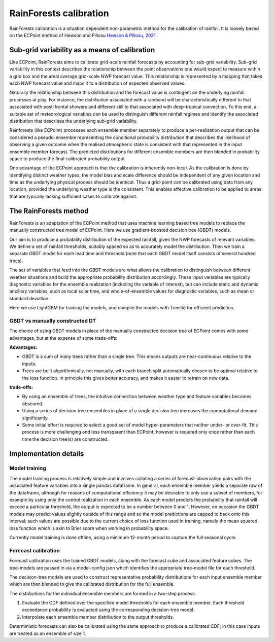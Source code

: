 #######################################
RainForests calibration
#######################################

RainForests calibration is a situation dependent non-parametric method for the calibration
of rainfall. It is loosely based on the ECPoint method of Hewson and Pillosu 
`Hewson & Pillosu, 2021`_.

.. _Hewson & Pillosu, 2021: https://www.nature.com/articles/s43247-021-00185-9

****************************************************
Sub-grid variability as a means of calibration
****************************************************

Like ECPoint, RainForests aims to calibrate grid-scale rainfall forecasts by accounting 
for sub-grid variability. Sub-grid variability in this context describes the relationship 
between the point observations one would expect to measure within a grid box and the
areal average grid-scale NWP forecast value. This relationship is represented by a mapping that 
takes each NWP forecast value and maps it to a distribution of expected observed values.

Naturally the relationship between this distribution and the forecast value is contingent
on the underlying rainfall processes at play. For instance, the distribution associated
with a rainband will be characteristically different to that associated with post-frontal
showers and different still to that associated with deep-tropical convection. To this end,
a suitable set of meteorological variables can be used to distinguish different rainfall
regimes and identify the associated distribution that describes the underlying sub-grid
variability.

Rainforests (like ECPoint) processes each ensemble member separately to produce a per-realization output that can be
considered a pseudo-ensemble representing the
conditional probability distribution that describes the likelihood of observing a given outcome when the
realised atmospheric state is consistent with that represented in the input ensemble member forecast.
The predicted distributions for different ensemble members are then blended in probability space to produce 
the final calibrated probability output.

One advantage of the ECPoint approach is that the calibration is inherently non-local. As the calibration is done by
identifying distinct weather types, the model bias and scale difference should be independent of any given location and time as 
the underlying physical process should be identical. Thus a grid-point can be calibrated using data from any location, provided the 
underlying weather type is the consistent. This enables effective calibration to be applied to areas that are typically lacking 
sufficient cases to calibrate against.


****************************
The RainForests method
****************************

RainForests is an adaptation of the ECPoint method that uses machine learning based
tree models to replace the manually constructed tree model of ECPoint. Here we use gradient-boosted
decision tree (GBDT) models.

Our aim is to produce a probability distribution of the expected rainfall, given the NWP 
forecasts of relevant variables. We define a set of rainfall thresholds, suitably spaced so as 
to accurately model the distribution. Then we train a separate GBDT model for each lead time and 
threshold (note that each GBDT model itself consists of several hundred trees).

The set of variables that feed into the GBDT models are what allows the calibration to distinguish between
different weather situations and build the appropriate probability distribution accordingly. These input
variables are typically diagnostic variables for the ensemble realization (including the variable of interest),
but can include static and dynamic ancillary variables, such as local solar time, and whole-of-ensemble
values for diagnostic variables, such as mean or standard deviation.

Here we use LightGBM for training the models, and compile the models with Treelite for efficient prediction.

================================
GBDT vs manually constructed DT
================================

The choice of using GBDT models in place of the manually constructed decision tree of ECPoint comes with
some advantages, but at the expense of some trade-offs:

**Advantages:**

* GBDT is a sum of many trees rather than a single tree. This means outputs are
  near-continuous relative to the inputs.
* Trees are built algorithmically, not manually, with each branch split automatically
  chosen to be optimal relative to the loss function. In principle this gives better
  accuracy, and makes it easier to retrain on new data.

**trade-offs:**

* By using an ensemble of trees, the intuitive connection between weather type and feature
  variables becomes obscured.
* Using a series of decision tree ensembles in place of a single decision tree increases the
  computational demand significantly.
* Some initial effort is required to select a good set of model hyper-parameters that neither
  under- or over-fit. This process is more challenging and less transparent than ECPoint,
  however is required only once rather than each time the decision tree(s) are constructed.

****************************
Implementation details
****************************

===========================
Model training
===========================

..
    TODO: Add more specific details when model training Plugin is incorporated into IMPROVER.

The model training process is relatively simple and involves collating a series of
forecast-observation pairs with the associated feature variables into a single pandas
dataframe. In general, each ensemble member yields a separate row of the dataframe, although for 
reasons of computational efficiency it may be desirable to only use a subset of members, for example 
by using only the control realization in each ensemble. 
As each model predicts the probability that rainfall will exceed a particular threshold, 
the output is expected to be a number between 0 and 1. However, on occasion the GBDT models may
predict values slightly outside of this range and so the model predictions are capped to back onto this
interval; such values are possible due to the current choice of loss function used in training, namely the
mean squared loss function which is akin to Brier score when working in probability space.

Currently model training is done offline, using a minimum 12-month period to capture the
full seasonal cycle.

===========================
Forecast calibration
===========================

Forecast calibration uses the trained GBDT models, along with the forecast cube and associated
feature cubes. The tree-models are passed in via a model-config json which identifies
the appropriate tree-model file for each threshold.

The decision-tree models are used to construct representative probability distributions for
each input ensemble member which are then blended to give the calibrated
distribution for the full ensemble.

The distributions for the individual ensemble members are formed in a two-step process:

1. Evaluate the CDF defined over the specified model thresholds for each ensemble member.
   Each threshold exceedance probability is evaluated using the corresponding
   decision-tree model.
2. Interpolate each ensemble member distribution to the output thresholds.

Deterministic forecasts can also be calibrated using the same approach to produce a calibrated
CDF; in this case inputs are treated as an ensemble of size 1.
